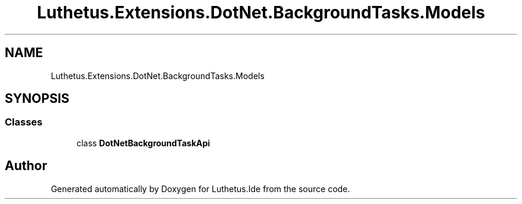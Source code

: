 .TH "Luthetus.Extensions.DotNet.BackgroundTasks.Models" 3 "Version 1.0.0" "Luthetus.Ide" \" -*- nroff -*-
.ad l
.nh
.SH NAME
Luthetus.Extensions.DotNet.BackgroundTasks.Models
.SH SYNOPSIS
.br
.PP
.SS "Classes"

.in +1c
.ti -1c
.RI "class \fBDotNetBackgroundTaskApi\fP"
.br
.in -1c
.SH "Author"
.PP 
Generated automatically by Doxygen for Luthetus\&.Ide from the source code\&.
